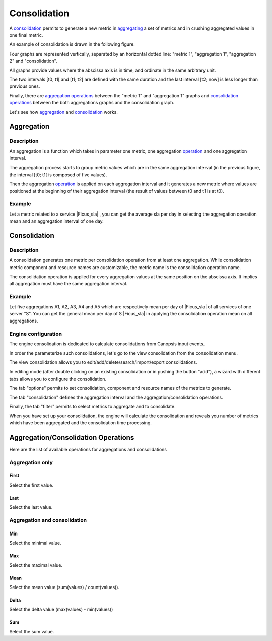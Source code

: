 ﻿.. _Ficus_consolidation:

Consolidation
=============

.. |Ficus_sla| raw:: html

   <font color="red">sla</font>
   
A `consolidation <#consolidation2>`__ permits to generate a new metric in
`aggregating <#aggregation>`__ a set of metrics and in crushing
aggregated values in one final metric.

An example of consolidation is drawn in the following figure.

|image1|

Four graphs are represented vertically, separated by an horizontal
dotted line: "metric 1",  "aggregation 1",  "aggregation 2" and "consolidation".

All graphs provide values where the abscissa axis is in time, and
ordinate in the same arbitrary unit.

The two intervals [t0; t1[ and [t1; t2[ are defined with the same
duration and the last interval [t2; now] is less longer than previous
ones.

Finally, there are `aggregation operations <#operation>`__ between the
"metric 1" and "aggregation 1" graphs and `consolidation
operations <#%20aggregation%20and%20consolidation>`__ between the both
aggregations graphs and the consolidation graph.

Let's see how `aggregation <#aggregation>`__ and `consolidation <#consolidation2>`__ works.

Aggregation
-----------

Description
~~~~~~~~~~~

An aggregation is a function which takes in parameter one metric, one
aggregation `operation <#operation>`__ and one aggregation interval.

The aggregation process starts to group metric values which are in the
same aggregation interval (in the previous figure, the interval [t0; t1[
is composed of five values).

Then the aggregation `operation <#operation>`__ is applied on each
aggregation interval and it generates a new metric where values are
positioned at the beginning of their aggregation interval (the result of
values between t0 and t1 is at t0).

Example
~~~~~~~

Let a metric related to a service |Ficus_sla| ,
you can get the average sla per day in selecting the aggregation
operation mean and an aggregation interval of one day.

.. _Ficus_consolidation2:

Consolidation
-------------

Description
~~~~~~~~~~~

A consolidation generates one metric per consolidation operation from at
least one aggregation. While consolidation metric component and resource
names are customizable, the metric name is the consolidation operation
name.

The consolidation operation is applied for every aggregation values at
the same position on the abscissa axis. It implies all aggregation must
have the same aggregation interval.

Example
~~~~~~~

Let five aggregations A1, A2, A3, A4 and A5 which are respectively mean
per day of |Ficus_sla| of all services of one
server "S". You can get the general mean per day of S
|Ficus_sla| in applying the consolidation
operation mean on all aggregations.

Engine configuration
~~~~~~~~~~~~~~~~~~~~

The engine consolidation is dedicated to calculate consolidations from
Canopsis input events.

In order the parameterize such consolidations, let's go to the view
consolidation from the consolidation menu.

|image2|

The view consolidation allows you to
edit/add/delete/search/import/export consolidations.

|image3|

In editing mode (after double clicking on an existing consolidation or
in pushing the button "add"), a wizard with different tabs allows you to
configure the consolidation.

The tab "options" permits to set consolidation, component and resource
names of the metrics to generate.

|image4|

The tab "consolidation" defines the aggregation interval and the
aggregation/consolidation operations.

|image5|

Finally, the tab "filter" permits to select metrics to aggregate and to
consolidate.

|image6|

When you have set up your consolidation, the engine will calculate the
consolidation and reveals you number of metrics which have been
aggregated and the consolidation time processing.

.. _Ficus_operation:

Aggregation/Consolidation Operations
------------------------------------

Here are the list of available operations for aggregations and
consolidations


Aggregation only
~~~~~~~~~~~~~~~~

First
_____

Select the first value.

Last
_____

Select the last value.

Aggregation and consolidation
~~~~~~~~~~~~~~~~~~~~~~~~~~~~~

Min
___

Select the minimal value.

Max
___

Select the maximal value.

Mean
____

Select the mean value (sum(values) / count(values)).

Delta
_____

Select the delta value (max(values) - min(values))

Sum
___

Select the sum value.

.. |image1| image:: /Ficus/images/consolidation/consolidation.png
.. |image2| image:: /Ficus/images/consolidation/consolidation_menu.png
.. |image3| image:: /Ficus/images/consolidation/consolidation_view.png
.. |image4| image:: /Ficus/images/consolidation/consolidation_options.png
.. |image5| image:: /Ficus/images/consolidation/consolidation_consolidation.png
.. |image6| image:: /Ficus/images/consolidation/consolidation_filter.png
